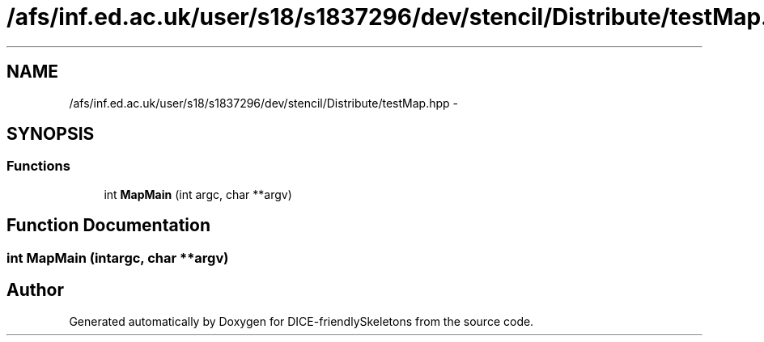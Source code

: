 .TH "/afs/inf.ed.ac.uk/user/s18/s1837296/dev/stencil/Distribute/testMap.hpp" 3 "Mon Mar 18 2019" "DICE-friendlySkeletons" \" -*- nroff -*-
.ad l
.nh
.SH NAME
/afs/inf.ed.ac.uk/user/s18/s1837296/dev/stencil/Distribute/testMap.hpp \- 
.SH SYNOPSIS
.br
.PP
.SS "Functions"

.in +1c
.ti -1c
.RI "int \fBMapMain\fP (int argc, char **argv)"
.br
.in -1c
.SH "Function Documentation"
.PP 
.SS "int MapMain (intargc, char **argv)"

.SH "Author"
.PP 
Generated automatically by Doxygen for DICE-friendlySkeletons from the source code\&.
